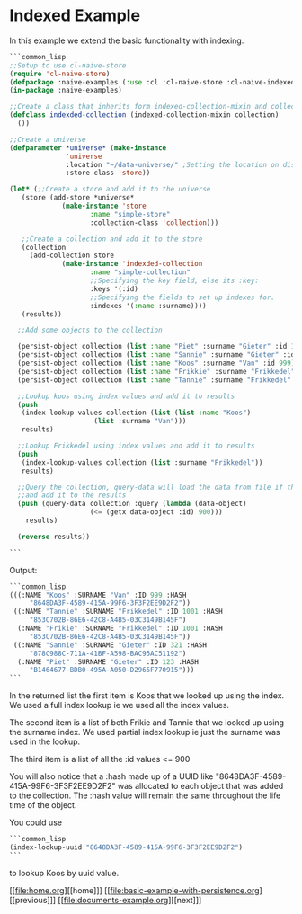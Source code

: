 * Indexed Example

In this example we extend the basic functionality with indexing.

#+BEGIN_SRC lisp
  ```common_lisp
  ;;Setup to use cl-naive-store
  (require 'cl-naive-store)
  (defpackage :naive-examples (:use :cl :cl-naive-store :cl-naive-indexed))
  (in-package :naive-examples)

  ;;Create a class that inherits form indexed-collection-mixin and collection.
  (defclass indexded-collection (indexed-collection-mixin collection)
    ())

  ;;Create a universe
  (defparameter *universe* (make-instance
			    'universe
			    :location "~/data-universe/" ;Setting the location on disk.
			    :store-class 'store))

  (let* (;;Create a store and add it to the universe
	 (store (add-store *universe*
			   (make-instance 'store
					  :name "simple-store"
					  :collection-class 'collection)))

	 ;;Create a collection and add it to the store
	 (collection
	   (add-collection store
			   (make-instance 'indexded-collection
					  :name "simple-collection"
					  ;;Specifying the key field, else its :key:
					  :keys '(:id)
					  ;;Specifying the fields to set up indexes for.
					  :indexes '(:name :surname))))
	 (results))

    ;;Add some objects to the collection

    (persist-object collection (list :name "Piet" :surname "Gieter" :id 123))
    (persist-object collection (list :name "Sannie" :surname "Gieter" :id 321))
    (persist-object collection (list :name "Koos" :surname "Van" :id 999))
    (persist-object collection (list :name "Frikkie" :surname "Frikkedel" :id 1001))
    (persist-object collection (list :name "Tannie" :surname "Frikkedel" :id 1001))

    ;;Lookup koos using index values and add it to results
    (push
     (index-lookup-values collection (list (list :name "Koos")
					   (list :surname "Van")))
     results)

    ;;Lookup Frikkedel using index values and add it to results
    (push
     (index-lookup-values collection (list :surname "Frikkedel"))
     results)

    ;;Query the collection, query-data will load the data from file if the collection is empty,
    ;;and add it to the results
    (push (query-data collection :query (lambda (data-object)
					  (<= (getx data-object :id) 900)))
	  results)

    (reverse results))

  ```
#+END_SRC

Output:

#+BEGIN_SRC lisp
  ```common_lisp
  (((:NAME "Koos" :SURNAME "Van" :ID 999 :HASH
	   "8648DA3F-4589-415A-99F6-3F3F2EE9D2F2"))
   ((:NAME "Tannie" :SURNAME "Frikkedel" :ID 1001 :HASH
	   "853C702B-86E6-42C8-A4B5-03C3149B145F")
    (:NAME "Frikie" :SURNAME "Frikkedel" :ID 1001 :HASH
	   "853C702B-86E6-42C8-A4B5-03C3149B145F"))
   ((:NAME "Sannie" :SURNAME "Gieter" :ID 321 :HASH
	   "878C988C-711A-41BF-A598-BAC95AC51192")
    (:NAME "Piet" :SURNAME "Gieter" :ID 123 :HASH
	   "B1464677-BDB0-495A-A050-D2965F770915")))
  ```
#+END_SRC

In the returned list the first item is Koos that we looked up using the index. We used a full index lookup ie we used all the index values.

The second item is a list of both Frikie and Tannie that we looked up using the surname index. We used partial index lookup ie just the surname was used in the lookup.

The third item is a list of all the :id values <= 900

You will also notice that a :hash made up of a UUID like "8648DA3F-4589-415A-99F6-3F3F2EE9D2F2" was allocated to each object that was added to the collection. The :hash value will remain the same throughout the life time of the object.

You could use

#+BEGIN_SRC lisp
  ```common_lisp
  (index-lookup-uuid "8648DA3F-4589-415A-99F6-3F3F2EE9D2F2")
  ```
#+END_SRC

to lookup Koos by uuid value.

[[file:home.org][[home]​]] [[file:basic-example-with-persistence.org][[previous]​]] [[file:documents-example.org][[next]​]]

